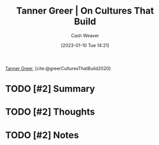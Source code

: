 :PROPERTIES:
:ROAM_REFS: [cite:@greerCulturesThatBuild2020]
:ID:       c4b17938-7653-4ff6-8c54-5b76904b1a5f
:LAST_MODIFIED: [2023-09-05 Tue 20:17]
:END:
#+title: Tanner Greer | On Cultures That Build
#+hugo_custom_front_matter: :slug "c4b17938-7653-4ff6-8c54-5b76904b1a5f"
#+author: Cash Weaver
#+date: [2023-01-10 Tue 14:21]
#+filetags: :hastodo:reference:

[[id:af527d83-0378-4f66-8b25-d7df4188b6b6][Tanner Greer]], [cite:@greerCulturesThatBuild2020]

* TODO [#2] Summary
* TODO [#2] Thoughts
* TODO [#2] Notes
* TODO [#2] Flashcards :noexport:
